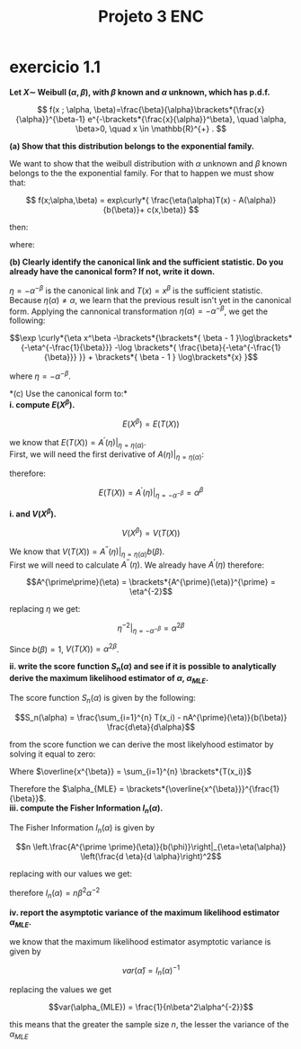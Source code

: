 #+LATEX_HEADER: \usepackage{mathtools} 
#+LATEX_HEADER: \DeclarePairedDelimiter\brackets{(}{)}
#+LATEX_HEADER: \DeclarePairedDelimiter\curly{\{}{\}}
#+LATEX_COMPILER: xelatex
#+TITLE: Projeto 3 ENC
\break
* exercicio 1.1

*Let $X \sim$ Weibull $(\alpha, \beta)$, with $\beta$ known and $\alpha$ unknown, which has p.d.f.*

\[
f(x ; \alpha, \beta)=\frac{\beta}{\alpha}\brackets*{\frac{x}{\alpha}}^{\beta-1} e^{-\brackets*{\frac{x}{\alpha}}^\beta}, \quad \alpha, \beta>0, \quad x \in \mathbb{R}^{+} .
\]

*(a) Show that this distribution belongs to the exponential family.*

We want to show that the weibull distribution with $\alpha$ unknown and $\beta$ known belongs to the the exponential family. For that to happen we must show that:

\[
f(x;\alpha,\beta) = exp\curly*{ \frac{\eta(\alpha)T(x) - A(\alpha)}{b(\beta)}+ c(x,\beta)}
\]

then:
\begin{align*}
&f\brackets*{x;\alpha,\beta} = \frac{\beta}{\alpha} \brackets*{\frac{x}{\alpha}}^{\beta - 1} e^{-\brackets*{ \frac{x}{\alpha}}^\beta} =\\
&= \exp \curly*{\log \brackets*{ \frac{\beta}{\alpha} \brackets*{\frac{x}{\alpha}}^{\beta - 1} e^{-\brackets*{ \frac{x}{\alpha}}^\beta}}} \\
&= \exp \curly*{ \log \brackets*{ \frac{\beta}{\alpha} \brackets*{\frac{x}{\alpha}}^{\beta - 1} } + \log \brackets*{ e^{-\brackets*{ \frac{x}{\alpha}}^\beta}}}\\
&= \exp \curly*{ \log \brackets*{ \frac{\beta}{\alpha} \brackets*{\frac{x}{\alpha}}^{\beta - 1} } -\brackets*{ \frac{x}{\alpha}}^\beta } \\
&= \exp \curly*{ \brackets*{\log \brackets*{ \frac{\beta}{\alpha}  } + \log \brackets*{\frac{x}{\alpha}}^{\beta - 1}} -\brackets*{ \frac{x}{\alpha}}^\beta } \\
&= \exp \curly*{ \brackets*{\log \brackets*{ \frac{\beta}{\alpha}  } + \brackets*{ \beta - 1 }\log \brackets*{\frac{x}{\alpha}}} -\brackets*{ \frac{x}{\alpha}}^\beta } \\
&= \exp \curly*{ \brackets*{\log \brackets*{ \frac{\beta}{\alpha}  } + \brackets*{ \beta - 1 } \brackets*{\log\brackets*{x}-\log\brackets*{\alpha}}} -\brackets*{ \frac{x}{\alpha}}^\beta } \\
&= \exp \curly*{ \brackets*{\log \brackets*{ \frac{\beta}{\alpha}  } + \brackets*{ \beta - 1 } \brackets*{\log\brackets*{x}-\log\brackets*{\alpha}}} -\brackets*{ \frac{x}{\alpha}}^\beta } \\
&= \exp \curly*{\log \brackets*{ \frac{\beta}{\alpha}  } + \brackets*{ \beta - 1 } \log\brackets*{x}-\brackets*{ \beta - 1 }\log\brackets*{\alpha} -\brackets*{ \frac{x}{\alpha}}^\beta } \\
&= \exp \curly*{\log \brackets*{ \frac{\beta}{\alpha}  } + \brackets*{ \beta - 1 } \log\brackets*{x}-\brackets*{ \beta - 1 }\log\brackets*{\alpha} - x^\beta \alpha^{-\beta} }\\
&= \exp \curly*{-\alpha^{-\beta} x^\beta -\brackets*{\brackets*{ \beta - 1 }\log\brackets*{\alpha} -\log \brackets*{ \frac{\beta}{\alpha}  }} + \brackets*{ \beta - 1 } \log\brackets*{x}}
\end{align*}
where:
\begin{align*}
&\eta\brackets*{\alpha} = -\alpha^{-\beta}\\
&T\brackets*{x} = x^\beta\\
&A\brackets*{\alpha} = \brackets*{\beta - 1}\log\brackets*{\alpha} - \log\brackets*{\frac{\beta}{\alpha}}\\
&c(x;\beta) = \brackets*{\beta - 1} \log\brackets*{x}\\
&b(\beta) = 1
\end{align*}

\break
*(b) Clearly identify the canonical link and the sufficient statistic. Do you already have the canonical form? If not, write it down.*

$\eta = -\alpha^{-\beta}$ is the canonical link and $T(x) = x^\beta$ is the sufficient statistic. Because $\eta(\alpha) \neq \alpha$, we learn that the previous result isn't yet in the canonical form. Applying the cannonical transformation $\eta(\alpha) = -\alpha^{-\beta}$, we get the following:

\[\exp \curly*{\eta x^\beta -\brackets*{\brackets*{ \beta - 1 }\log\brackets*{-\eta^{-\frac{1}{\beta}}} -\log \brackets*{ \frac{\beta}{-\eta^{-\frac{1}{\beta}}}  }} + \brackets*{ \beta - 1 } \log\brackets*{x} }\]

where $\eta = -\alpha^{-\beta}$.

\break
*(c) Use the canonical form to:*\\

*i. compute $E(X^{\beta})$.*

\[E(X^{\beta}) = E(T(X))\]

we know that $E(T(X))=\left.A^{\prime}(\eta)\right|_{\eta=\eta(\alpha)}$.\\

First, we will need the first derivative of $\left.A(\eta)\right|_{\eta=\eta(\alpha)}$:

\begin{align*}
&A^{\prime}(\eta) = (\beta-1)  \frac{\brackets*{-\eta^{-\frac{1}{\beta}}}^{\prime}}{-\eta^{-\frac{1}{\beta}}} - \frac{\brackets*{-\eta^{\frac{1}{\beta}}}^{\prime}}{-\eta^{\frac{1}{\beta}}}\\
&= (\beta-1) \brackets*{-\frac{1}{\beta}} \frac{\brackets*{-\eta^{-\frac{1}{\beta}}\eta^{-1}}}{-\eta^{-\frac{1}{\beta}}} -\brackets*{\frac{1}{\beta}} \frac{\brackets*{-\eta^{\frac{1}{\beta}} \eta^{-1} }}{-\eta^{\frac{1}{\beta}}}\\
&= (\beta-1) \brackets*{-\frac{1}{\beta}}\eta^{-1} -\brackets*{\frac{1}{\beta}} \eta^{-1}\\
&= \brackets*{-\frac{1}{\beta} \eta^{-1}} \brackets*{ (\beta-1) + 1}\\
&= \brackets*{-\frac{1}{\beta} \eta^{-1}}\beta \\
&= -\eta^{-1}
\end{align*}

therefore:

\[E(T(X))=\left.A^{\prime}(\eta)\right|_{\eta=-\alpha^{-\beta}} = \alpha^{\beta}\]

*i. and $V(X^{\beta})$.*

\[V(X^{\beta}) = V(T(X))\]

We know that $V(T(X))=\left.A^{\prime\prime}(\eta)\right|_{\eta=\eta(\alpha)} b(\beta)$.\\

First we will need to calculate $A^{\prime\prime}(\eta)$. We already have $A^{\prime}(\eta)$ therefore:


\[A^{\prime\prime}(\eta) = \brackets*{A^{\prime}(\eta)}^{\prime} = \eta^{-2}\]

replacing $\eta$ we get:

\[\left.\eta^{-2}\right|_{\eta = -\alpha^{-\beta}} = \alpha^{2\beta}  \]

Since $b(\beta) = 1$, $V(T(X)) = \alpha^{2\beta}$.

\break
*ii. write the score function $S_n(\alpha)$ and see if it is possible to analytically derive the maximum likelihood estimator of $\alpha$, $\alpha_{MLE}$.*

The score function $S_n(\alpha)$ is given by the following:

\[S_n(\alpha) = \frac{\sum_{i=1}^{n} T(x_i) - nA^{\prime}(\eta)}{b(\beta)} \frac{d\eta}{d\alpha}\]

from the score function we can derive the most likelyhood estimator by solving it equal to zero:

\begin{align*}
&\left.S_n(\eta)\right|_{\eta = -\alpha^{-\beta}} = 0 \Leftrightarrow \sum_{i=1}^{n} \brackets*{T(x_i)} - nA^{\prime}(\alpha) = 0 \\
&\Leftrightarrow \sum_{i=1}^{n} \brackets*{x_i^\beta} - n\alpha^{\beta} = 0 \\
&\Leftrightarrow n\overline{x^{\beta}} - n\alpha^{\beta} = 0\\
&\Leftrightarrow n\overline{x^{\beta}} = n\alpha^{\beta}\\
&\Leftrightarrow \overline{x^{\beta}} = \alpha^{\beta}\\
&\Leftrightarrow \brackets*{\overline{x^{\beta}}}^{\frac{1}{\beta}} = \alpha\\
\end{align*}

Where $\overline{x^{\beta}} = \sum_{i=1}^{n} \brackets*{T(x_i)}$

Therefore the $\alpha_{MLE} = \brackets*{\overline{x^{\beta}}}^{\frac{1}{\beta}}$.\\

\break
*iii. compute the Fisher Information $I_n(\alpha)$.*

The Fisher Information $I_n(\alpha)$ is given by

\[n \left.\frac{A^{\prime \prime}(\eta)}{b(\phi)}\right|_{\eta=\eta(\alpha)} \left(\frac{d \eta}{d \alpha}\right)^2\]

replacing with our values we get:

\begin{align*}
&n \frac{\alpha^{2\beta}}{1} \brackets*{\beta\alpha^{-\beta-1}}^2\\
&= n \brackets*{\alpha^{2\beta}} \brackets*{\beta^2\alpha^{-2\beta-2}}\\
&= n \brackets*{\alpha^{2\beta}} \brackets*{\beta^2\alpha^{-2\beta-2}}\\
&= n \beta^2 \alpha^{-2}
\end{align*}

therefore $I_n(\alpha) = n \beta^2 \alpha^{-2}$

\break
*iv. report the asymptotic variance of the maximum likelihood estimator $\alpha_{MLE}$.*

we know that the maximum likelihood estimator asymptotic variance is given by

\[var(\hat{\alpha}) = I_n(\alpha)^{-1}\]

replacing the values we get

\[var(\alpha_{MLE}) = \frac{1}{n\beta^2\alpha^{-2}}\]


this means that the greater the sample size $n$, the lesser the variance of the $\alpha_{MLE}$
